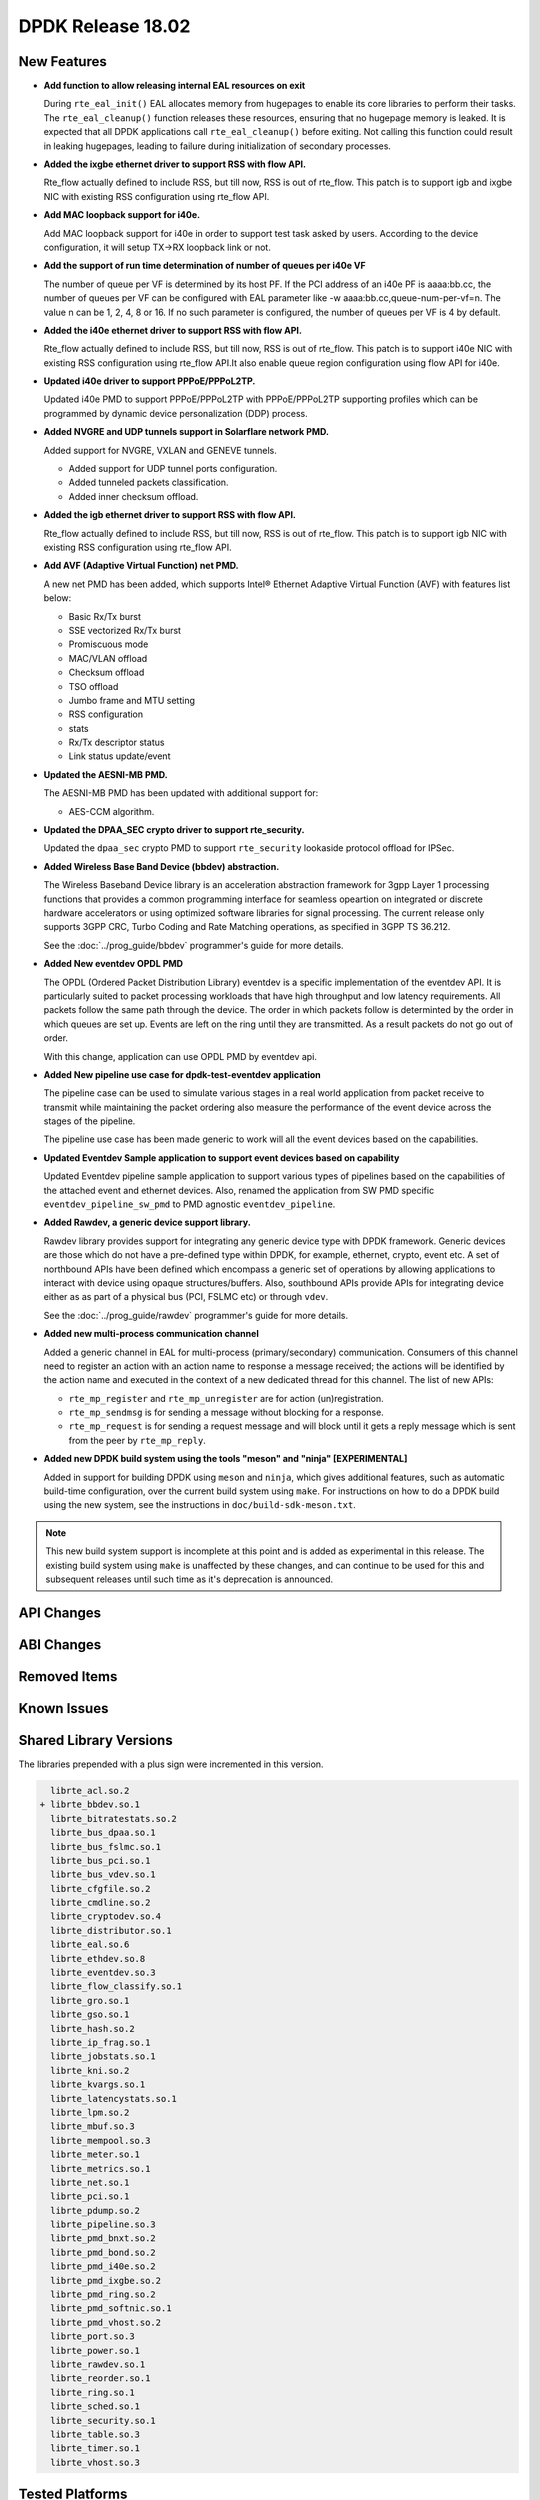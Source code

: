 DPDK Release 18.02
==================

.. **Read this first.**

   The text in the sections below explains how to update the release notes.

   Use proper spelling, capitalization and punctuation in all sections.

   Variable and config names should be quoted as fixed width text:
   ``LIKE_THIS``.

   Build the docs and view the output file to ensure the changes are correct::

      make doc-guides-html

      xdg-open build/doc/html/guides/rel_notes/release_18_02.html


New Features
------------

.. This section should contain new features added in this release. Sample
   format:

   * **Add a title in the past tense with a full stop.**

     Add a short 1-2 sentence description in the past tense. The description
     should be enough to allow someone scanning the release notes to
     understand the new feature.

     If the feature adds a lot of sub-features you can use a bullet list like
     this:

     * Added feature foo to do something.
     * Enhanced feature bar to do something else.

     Refer to the previous release notes for examples.

     This section is a comment. do not overwrite or remove it.
     Also, make sure to start the actual text at the margin.
     =========================================================

* **Add function to allow releasing internal EAL resources on exit**

  During ``rte_eal_init()`` EAL allocates memory from hugepages to enable its
  core libraries to perform their tasks. The ``rte_eal_cleanup()`` function
  releases these resources, ensuring that no hugepage memory is leaked. It is
  expected that all DPDK applications call ``rte_eal_cleanup()`` before
  exiting. Not calling this function could result in leaking hugepages, leading
  to failure during initialization of secondary processes.

* **Added the ixgbe ethernet driver to support RSS with flow API.**

  Rte_flow actually defined to include RSS, but till now, RSS is out of
  rte_flow. This patch is to support igb and ixgbe NIC with existing RSS
  configuration using rte_flow API.

* **Add MAC loopback support for i40e.**

  Add MAC loopback support for i40e in order to support test task asked by
  users. According to the device configuration, it will setup TX->RX loopback
  link or not.

* **Add the support of run time determination of number of queues per i40e VF**

  The number of queue per VF is determined by its host PF. If the PCI address
  of an i40e PF is aaaa:bb.cc, the number of queues per VF can be configured
  with EAL parameter like -w aaaa:bb.cc,queue-num-per-vf=n. The value n can be
  1, 2, 4, 8 or 16. If no such parameter is configured, the number of queues
  per VF is 4 by default.

* **Added the i40e ethernet driver to support RSS with flow API.**

  Rte_flow actually defined to include RSS, but till now, RSS is out of
  rte_flow. This patch is to support i40e NIC with existing RSS
  configuration using rte_flow API.It also enable queue region configuration
  using flow API for i40e.

* **Updated i40e driver to support PPPoE/PPPoL2TP.**

  Updated i40e PMD to support PPPoE/PPPoL2TP with PPPoE/PPPoL2TP supporting
  profiles which can be programmed by dynamic device personalization (DDP)
  process.

* **Added NVGRE and UDP tunnels support in Solarflare network PMD.**

  Added support for NVGRE, VXLAN and GENEVE tunnels.

  * Added support for UDP tunnel ports configuration.
  * Added tunneled packets classification.
  * Added inner checksum offload.

* **Added the igb ethernet driver to support RSS with flow API.**

  Rte_flow actually defined to include RSS, but till now, RSS is out of
  rte_flow. This patch is to support igb NIC with existing RSS configuration
  using rte_flow API.

* **Add AVF (Adaptive Virtual Function) net PMD.**

  A new net PMD has been added, which supports Intel® Ethernet Adaptive
  Virtual Function (AVF) with features list below:

  * Basic Rx/Tx burst
  * SSE vectorized Rx/Tx burst
  * Promiscuous mode
  * MAC/VLAN offload
  * Checksum offload
  * TSO offload
  * Jumbo frame and MTU setting
  * RSS configuration
  * stats
  * Rx/Tx descriptor status
  * Link status update/event

* **Updated the AESNI-MB PMD.**

  The AESNI-MB PMD has been updated with additional support for:

  * AES-CCM algorithm.

* **Updated the DPAA_SEC crypto driver to support rte_security.**

  Updated the ``dpaa_sec`` crypto PMD to support ``rte_security`` lookaside
  protocol offload for IPSec.

* **Added Wireless Base Band Device (bbdev) abstraction.**

  The Wireless Baseband Device library is an acceleration abstraction
  framework for 3gpp Layer 1 processing functions that provides a common
  programming interface for seamless opeartion on integrated or discrete
  hardware accelerators or using optimized software libraries for signal
  processing.
  The current release only supports 3GPP CRC, Turbo Coding and Rate
  Matching operations, as specified in 3GPP TS 36.212.

  See the :doc:`../prog_guide/bbdev` programmer's guide for more details.

* **Added New eventdev OPDL PMD**

  The OPDL (Ordered Packet Distribution Library) eventdev is a specific
  implementation of the eventdev API. It is particularly suited to packet
  processing workloads that have high throughput and low latency requirements.
  All packets follow the same path through the device. The order in which
  packets  follow is determinted by the order in which queues are set up.
  Events are left on the ring until they are transmitted. As a result packets
  do not go out of order.

  With this change, application can use OPDL PMD by eventdev api.

* **Added New pipeline use case for dpdk-test-eventdev application**

  The pipeline case can be used to simulate various stages in a real world
  application from packet receive to transmit while maintaining the packet
  ordering also measure the performance of the event device across the stages
  of the pipeline.

  The pipeline use case has been made generic to work will all the event
  devices based on the capabilities.

* **Updated Eventdev Sample application to support event devices based on capability**

  Updated Eventdev pipeline sample application to support various types of pipelines
  based on the capabilities of the attached event and ethernet devices. Also,
  renamed the application from SW PMD specific ``eventdev_pipeline_sw_pmd``
  to PMD agnostic ``eventdev_pipeline``.

* **Added Rawdev, a generic device support library.**

  Rawdev library provides support for integrating any generic device type with
  DPDK framework. Generic devices are those which do not have a pre-defined
  type within DPDK, for example, ethernet, crypto, event etc.
  A set of northbound APIs have been defined which encompass a generic set of
  operations by allowing applications to interact with device using opaque
  structures/buffers. Also, southbound APIs provide APIs for integrating device
  either as as part of a physical bus (PCI, FSLMC etc) or through ``vdev``.

  See the :doc:`../prog_guide/rawdev` programmer's guide for more details.

* **Added new multi-process communication channel**

  Added a generic channel in EAL for multi-process (primary/secondary) communication.
  Consumers of this channel need to register an action with an action name to response
  a message received; the actions will be identified by the action name and executed
  in the context of a new dedicated thread for this channel. The list of new APIs:

  * ``rte_mp_register`` and ``rte_mp_unregister`` are for action (un)registration.
  * ``rte_mp_sendmsg`` is for sending a message without blocking for a response.
  * ``rte_mp_request`` is for sending a request message and will block until
    it gets a reply message which is sent from the peer by ``rte_mp_reply``.

* **Added new DPDK build system using the tools "meson" and "ninja" [EXPERIMENTAL]**

  Added in support for building DPDK using ``meson`` and ``ninja``, which gives
  additional features, such as automatic build-time configuration, over the
  current build system using ``make``. For instructions on how to do a DPDK build
  using the new system, see the instructions in ``doc/build-sdk-meson.txt``.

.. note::

    This new build system support is incomplete at this point and is added
    as experimental in this release. The existing build system using ``make``
    is unaffected by these changes, and can continue to be used for this
    and subsequent releases until such time as it's deprecation is announced.


API Changes
-----------

.. This section should contain API changes. Sample format:

   * Add a short 1-2 sentence description of the API change. Use fixed width
     quotes for ``rte_function_names`` or ``rte_struct_names``. Use the past
     tense.

   This section is a comment. do not overwrite or remove it.
   Also, make sure to start the actual text at the margin.
   =========================================================


ABI Changes
-----------

.. This section should contain ABI changes. Sample format:

   * Add a short 1-2 sentence description of the ABI change that was announced
     in the previous releases and made in this release. Use fixed width quotes
     for ``rte_function_names`` or ``rte_struct_names``. Use the past tense.

   This section is a comment. do not overwrite or remove it.
   Also, make sure to start the actual text at the margin.
   =========================================================


Removed Items
-------------

.. This section should contain removed items in this release. Sample format:

   * Add a short 1-2 sentence description of the removed item in the past
     tense.

   This section is a comment. do not overwrite or remove it.
   Also, make sure to start the actual text at the margin.
   =========================================================


Known Issues
------------

.. This section should contain new known issues in this release. Sample format:

   * **Add title in present tense with full stop.**

     Add a short 1-2 sentence description of the known issue in the present
     tense. Add information on any known workarounds.

   This section is a comment. do not overwrite or remove it.
   Also, make sure to start the actual text at the margin.
   =========================================================


Shared Library Versions
-----------------------

.. Update any library version updated in this release and prepend with a ``+``
   sign, like this:

     librte_acl.so.2
   + librte_cfgfile.so.2
     librte_cmdline.so.2

   This section is a comment. do not overwrite or remove it.
   =========================================================


The libraries prepended with a plus sign were incremented in this version.

.. code-block:: diff

     librte_acl.so.2
   + librte_bbdev.so.1
     librte_bitratestats.so.2
     librte_bus_dpaa.so.1
     librte_bus_fslmc.so.1
     librte_bus_pci.so.1
     librte_bus_vdev.so.1
     librte_cfgfile.so.2
     librte_cmdline.so.2
     librte_cryptodev.so.4
     librte_distributor.so.1
     librte_eal.so.6
     librte_ethdev.so.8
     librte_eventdev.so.3
     librte_flow_classify.so.1
     librte_gro.so.1
     librte_gso.so.1
     librte_hash.so.2
     librte_ip_frag.so.1
     librte_jobstats.so.1
     librte_kni.so.2
     librte_kvargs.so.1
     librte_latencystats.so.1
     librte_lpm.so.2
     librte_mbuf.so.3
     librte_mempool.so.3
     librte_meter.so.1
     librte_metrics.so.1
     librte_net.so.1
     librte_pci.so.1
     librte_pdump.so.2
     librte_pipeline.so.3
     librte_pmd_bnxt.so.2
     librte_pmd_bond.so.2
     librte_pmd_i40e.so.2
     librte_pmd_ixgbe.so.2
     librte_pmd_ring.so.2
     librte_pmd_softnic.so.1
     librte_pmd_vhost.so.2
     librte_port.so.3
     librte_power.so.1
     librte_rawdev.so.1
     librte_reorder.so.1
     librte_ring.so.1
     librte_sched.so.1
     librte_security.so.1
     librte_table.so.3
     librte_timer.so.1
     librte_vhost.so.3



Tested Platforms
----------------

.. This section should contain a list of platforms that were tested with this
   release.

   The format is:

   * <vendor> platform with <vendor> <type of devices> combinations

     * List of CPU
     * List of OS
     * List of devices
     * Other relevant details...

   This section is a comment. do not overwrite or remove it.
   Also, make sure to start the actual text at the margin.
   =========================================================
